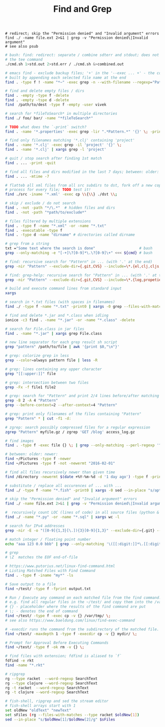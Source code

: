:PROPERTIES:
:ID:       431e4840-0371-470b-9910-d763e9e3c6f1
:END:
#+title: Find and Grep

#+BEGIN_SRC fish :results output
  # redirect; skip the "Permission denied" and "Invalid argument" errors
  find ./ -name file.ext 2>&1 | grep -v "Permission denied\|Invalid argument"
  # see also psub
#+END_SRC

#+BEGIN_SRC bash :results output
  # bash: find: redirect: separate / combine sdterr and stdout; does not work with
  # the tee command
  ./cmd.sh 1>std.out 2>std.err / ./cmd.sh &>combined.out

  # emacs find - exclude backup files; '+' in the '--exec ... +' - the command is
  # built by appending each selected file name at the end
  find . -type f ! -name "*~" -exec grep -n --with-filename --regexp="Pattern" {} +

  # find and delete empty files / dirs
  find . -empty -type f -delete
  find . -empty -tspe d -delete
  find  /path/to/dest -type f -empty -user vivek

  # search for *fileToSearch* in multiple directories
  find ./ foo/ bar/ -name "*fileToSearch*"

  # TODO what does the `-print` switch?
  find . -name '*.properties' -exec grep -lir ".*Pattern.*" '{}' \; -print

  # find only filenames matching '*.clj' containing 'project'
  find . -name '*.clj' -exec grep -il 'project' '{}' \;
  find . -name '*.clj' | xargs grep -l 'project'

  # quit / stop search after finding 1st match
  find . ... -print -quit

  # find all files and dirs modified in the last 7 days; between: older: newer:
  find . ... -mtime -7

  # flatteb all xml files from all src subdirs to dst, fork off a new copy
  # process for every file; TODO test it!
  find ./src -iname '*.xml' -exec cp \\{\\} ./dst \\;

  # skip / exclude / do not search
  find . -not -path "*/\.*"  # hidden files and dirs
  find . -not -path "*path/to/exclude*"

  # files filtered by multiple extensions
  find . -type f -name "*.xml" -or -name "*.txt"
  find . -executable -type f
  find . -type d -name "dirname" # directories called dirname

  # grep from a string
  txt ="Some text where the search is done"                    # bash
  grep --only-matching -e "[-+]\?[0-9]*\.\?[0-9]\+" <<< ${cmd} # bash

  # find: recursive search for "Pattern" in ... (with '.' at the end)
  grep -nir "Pattern" --exclude-dir={.git,CVS} --include=\*.{el,clj,cljs,cljc} ./

  # find: grep-help: recursive search for "Pattern" in ... (with '.' at the end)
  grep -nir "Pattern" --exclude-dir={.git,CVS} --include=\*.{log,propeties,cfg,txt} ./

  # build and execute command lines from standard input
  xargs

  # search in *.txt files (with spaces in filenames)
  find ./ -type f -name "*.txt" -print0 | xargs -0 grep --files-with-matches "Pattern"

  # find and delete *.jar and *.class when idling
  ionice -c3 find . -name "*.jar" -or -name "*.class" -delete

  # search for File.class in jar files
  find . -name "*.jar" | xargs grep File.class

  # new line separator for each grep result sh script
  grep "pattern" /path/to/file | awk '{print $0,"\n"}'

  # grep: colorize grep in less
  grep --color=always pattern file | less -R

  # grep: lines containing any upper character
  grep "[[:upper:]]" file

  # grep: intersection between two files
  grep -Fx -f file1 file2

  # grep: search for "Pattern" and print 2/4 lines before/after matching line
  grep -B 2 -A 4 "Pattern"
  grep --before-context=2 --after-context=4 "Pattern"

  # grep: print only filenames of the files containing "Pattern"
  grep "Pattern" * | cut -f1 -d:

  # zgrep: search possibly compressed files for a regular expression
  zgrep "Pattern" myfile.gz / zgrep 'GET /blog' access_log.gz

  # find images
  find . -type f -exec file {} \; | grep --only-matching --perl-regexp '^.+: \w+ image'

  # between: older: newer:
  find ~/Pictures -type f -newer
  find ~/Pictures -type f -not -newermt "2016-02-01"

  # find all files recursively newer than given time
  find /directory -newermt $(date +%Y-%m-%d -d '1 day ago') -type f -print

  # substitute / replace all occurences of ... with ...
  find ./ -type f -name "*.fish" -print0 | xargs -0 sed --in-place "s/apt-get/apt/g"

  # skip the "Permission denied" and "Invalid argument" errors
  find ./ -name file.ext 2>&1 | grep -v "Permission denied\|Invalid argument"

  #  recursively count LOC (lines of code) in all source files (python & sql)
  find ./ -name "*.py" -or -name "*.sql" | xargs wc -l

  # search for IPv4 addresses
  grep -nir -E -o "([0-9]{1,3}[\.]){3}[0-9]{1,3}" --exclude-dir={.git} --include=\*.{el,clj,cljs,cljc,py,md} ./

  # match integer / floating point number
  echo "aaa 123 0.0 bbb" | grep --only-matching '\([[:digit:]]*\.[[:digit:]]*\|[[:digit:]]*\)'

  # grep
  # \Z  matches the EOF end-of-file

  # https://www.putorius.net/linux-find-command.html
  # Listing Matched Files with Find Command
  find . -type f -iname "my*" -ls

  # Save output to a file
  find ~/test/ -type f -fprint output.txt

  # Run / Execute any command on each matched file from the find command.
  # e.g. find all regular files in the ~/test/ and copy them into the /var/tmp/
  # {} - placeholder where the results of the find command are put
  # \; - denotes the end of command
  find ~/test/ -type f -exec cp -v {} /var/tmp/ \;
  # see also https://www.baeldung.com/linux/find-exec-command

  # -execdir runs the command from the subdirectory of the matched file.
  find ~/test/ -maxdepth 1 -type f -execdir cp -v {} mydir/ \;

  # Prompt for Approval Before Executing Commands
  find ~/test/ -type f -ok rm -v {} \;

  # find files with extension; fdfind is aliased to `f`
  fdfind -e rkt
  find -name "*.rkt"

  # ripgrep
  rg --type racket  --word-regexp SearchText
  rg --type clojure --word-regexp SearchText
  rg -t racket  --word-regexp SearchText
  rg -t clojure --word-regexp SearchText

  # fish-shell, ripgrep and sed the stream editor
  # fish-shell arrays start with 1
  set oldNew "oldText" "newText"
  set sFiles (rg --files-with-matches --type racket $oldNew[1])
  sed --in-place "s/$oldNew[1]/$oldNew[2]/g" $sFiles
#+END_SRC

